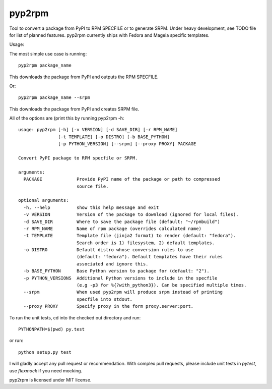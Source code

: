 

=======
pyp2rpm
=======
Tool to convert a package from PyPI to RPM SPECFILE or to generate SRPM.
Under heavy development, see TODO file for list of planned features.
pyp2rpm currently ships with Fedora and Mageia specific templates.

Usage:

The most simple use case is running::

    pyp2rpm package_name

This downloads the package from PyPI and outputs the RPM SPECFILE.

Or::

    pyp2rpm package_name --srpm

This downloads the package from PyPI and creates SRPM file.

All of the options are (print this by running pyp2rpm -h::

    usage: pyp2rpm [-h] [-v VERSION] [-d SAVE_DIR] [-r RPM_NAME] 
                   [-t TEMPLATE] [-o DISTRO] [-b BASE_PYTHON] 
                   [-p PYTHON_VERSION] [--srpm] [--proxy PROXY] PACKAGE

    Convert PyPI package to RPM specfile or SRPM.

    arguments:
      PACKAGE             Provide PyPI name of the package or path to compressed 
                          source file.

    optional arguments:
      -h, --help          show this help message and exit
      -v VERSION          Version of the package to download (ignored for local files).
      -d SAVE_DIR         Where to save the package file (default: "~/rpmbuild")
      -r RPM_NAME         Name of rpm package (overrides calculated name)
      -t TEMPLATE         Template file (jinja2 format) to render (default: "fedora"). 
                          Search order is 1) filesystem, 2) default templates.
      -o DISTRO           Default distro whose conversion rules to use 
                          (default: "fedora"). Default templates have their rules 
                          associated and ignore this.
      -b BASE_PYTHON      Base Python version to package for (default: "2").
      -p PYTHON_VERSIONS  Additional Python versions to include in the specfile 
                          (e.g -p3 for %{?with_python3}). Can be specified multiple times.
      --srpm              When used pyp2rpm will produce srpm instead of printing 
                          specfile into stdout.
      --proxy PROXY       Specify proxy in the form proxy.server:port.


To run the unit tests, cd into the checked out directory and run::

    PYTHONPATH=$(pwd) py.test

or run::

    python setup.py test

I will gladly accept any pull request or recommendation.
With complex pull requests, please include unit tests in *pytest*, use *flexmock* if you need mocking.

pyp2rpm is licensed under MIT license.
